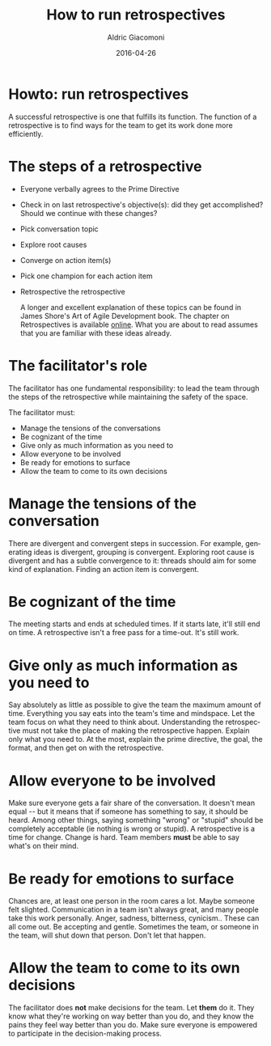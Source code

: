 #+TITLE:       How to run retrospectives
#+AUTHOR:      Aldric Giacomoni
#+EMAIL:       trevoke@gmail.com
#+DATE: 2016-04-26
#+URI:         /blog/%y/%m/%d/how-to-run-retrospectives
#+KEYWORDS:    retrospectives
#+TAGS:        retrospectives
#+LANGUAGE:    en
#+OPTIONS:     H:3 num:nil toc:nil \n:nil ::t |:t ^:nil -:nil f:t *:t <:t
#+DESCRIPTION: How to run retrospectives
#+DRAFT: t

* Howto: run retrospectives
A successful retrospective is one that fulfills its function. The function of a retrospective is to find ways for the team to get its work done more efficiently.

* The steps of a retrospective
- Everyone verbally agrees to the Prime Directive
- Check in on last retrospective's objective(s): did they get accomplished? Should we continue with these changes?
- Pick conversation topic
- Explore root causes
- Converge on action item(s)
- Pick one champion for each action item
- Retrospective the retrospective

 A longer and excellent explanation of these topics can be found in James Shore's Art of Agile Development book. The chapter on Retrospectives is available [[http://www.jamesshore.com/Agile-Book/retrospectives.html][online]]. What you are about to read assumes that you are familiar with these ideas already.

* The facilitator's role
The facilitator has one fundamental responsibility: to lead the team through the steps of the retrospective while maintaining the safety of the space.

The facilitator must:

- Manage the tensions of the conversations
- Be cognizant of the time
- Give only as much information as you need to
- Allow everyone to be involved
- Be ready for emotions to surface
- Allow the team to come to its own decisions

* Manage the tensions of the conversation
There are divergent and convergent steps in succession. For example, generating ideas is divergent, grouping is convergent. Exploring root cause is divergent and has a subtle convergence to it: threads should aim for some kind of explanation. Finding an action item is convergent.
* Be cognizant of the time
 The meeting starts and ends at scheduled times. If it starts late, it'll still end on time. A retrospective isn't a free pass for a time-out. It's still work.
* Give only as much information as you need to
Say absolutely as little as possible to give the team the maximum amount of time. Everything you say eats into the team's time and mindspace. Let the team focus on what they need to think about.
Understanding the retrospective must not take the place of making the retrospective happen. Explain only what you need to. At the most, explain the prime directive, the goal, the format, and then get on with the retrospective.
* Allow everyone to be involved
Make sure everyone gets a fair share of the conversation. It doesn't mean equal -- but it means that if someone has something to say, it should be heard. Among other things, saying something "wrong" or "stupid" should be completely acceptable (ie nothing is wrong or stupid).
A retrospective is a time for change. Change is hard. Team members *must* be able to say what's on their mind.
* Be ready for emotions to surface
Chances are, at least one person in the room cares a lot. Maybe someone felt slighted. Communication in a team isn't always great, and many people take this work personally. Anger, sadness, bitterness, cynicism.. These can all come out. Be accepting and gentle. Sometimes the team, or someone in the team, will shut down that person. Don't let that happen.
* Allow the team to come to its own decisions
The facilitator does *not* make decisions for the team. Let *them* do it. They know what they're working on way better than you do, and they know the pains they feel way better than you do. Make sure everyone is empowered to participate in the decision-making process.
